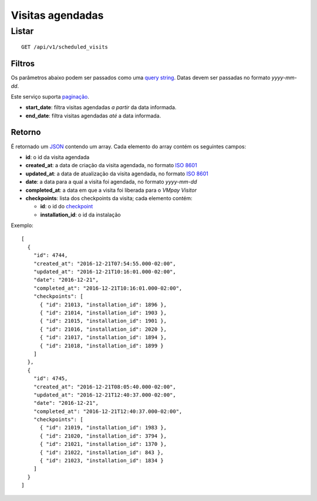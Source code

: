 #################
Visitas agendadas
#################

Listar
======

::

  GET /api/v1/scheduled_visits

Filtros
-------

Os parâmetros abaixo podem ser passados como uma
`query string <https://en.wikipedia.org/wiki/Query_string>`_. Datas devem ser
passadas no formato *yyyy-mm-dd*.

Este serviço suporta `paginação <../overview.html#paginacao>`_.

* **start_date**: filtra visitas agendadas *a partir* da data informada.

* **end_date**: filtra visitas agendadas *até* a data informada.

Retorno
-------

É retornado um `JSON <https://en.wikipedia.org/wiki/JSON>`_ contendo um array.
Cada elemento do array contém os seguintes campos:

* **id**: o id da visita agendada

* **created_at**: a data de criação da visita agendada, no formato
  `ISO 8601 <https://en.wikipedia.org/wiki/ISO_8601>`_

* **updated_at**: a data de atualização da visita agendada, no formato
  `ISO 8601 <https://en.wikipedia.org/wiki/ISO_8601>`_

* **date**: a data para a qual a visita foi agendada, no formato *yyyy-mm-dd*

* **completed_at**: a data em que a visita foi liberada para o *VMpay Visitor*

* **checkpoints**: lista dos checkpoints da visita; cada elemento contém:

  - **id**: o id do `checkpoint <scheduled_visit_checkpoints.html>`_

  - **installation_id**: o id da instalação

Exemplo:

::

  [
    {
      "id": 4744,
      "created_at": "2016-12-21T07:54:55.000-02:00",
      "updated_at": "2016-12-21T10:16:01.000-02:00",
      "date": "2016-12-21",
      "completed_at": "2016-12-21T10:16:01.000-02:00",
      "checkpoints": [
        { "id": 21013, "installation_id": 1896 },
        { "id": 21014, "installation_id": 1903 },
        { "id": 21015, "installation_id": 1901 },
        { "id": 21016, "installation_id": 2020 },
        { "id": 21017, "installation_id": 1894 },
        { "id": 21018, "installation_id": 1899 }
      ]
    },
    {
      "id": 4745,
      "created_at": "2016-12-21T08:05:40.000-02:00",
      "updated_at": "2016-12-21T12:40:37.000-02:00",
      "date": "2016-12-21",
      "completed_at": "2016-12-21T12:40:37.000-02:00",
      "checkpoints": [
        { "id": 21019, "installation_id": 1983 },
        { "id": 21020, "installation_id": 3794 },
        { "id": 21021, "installation_id": 1370 },
        { "id": 21022, "installation_id": 843 },
        { "id": 21023, "installation_id": 1834 }
      ]
    }
  ]

